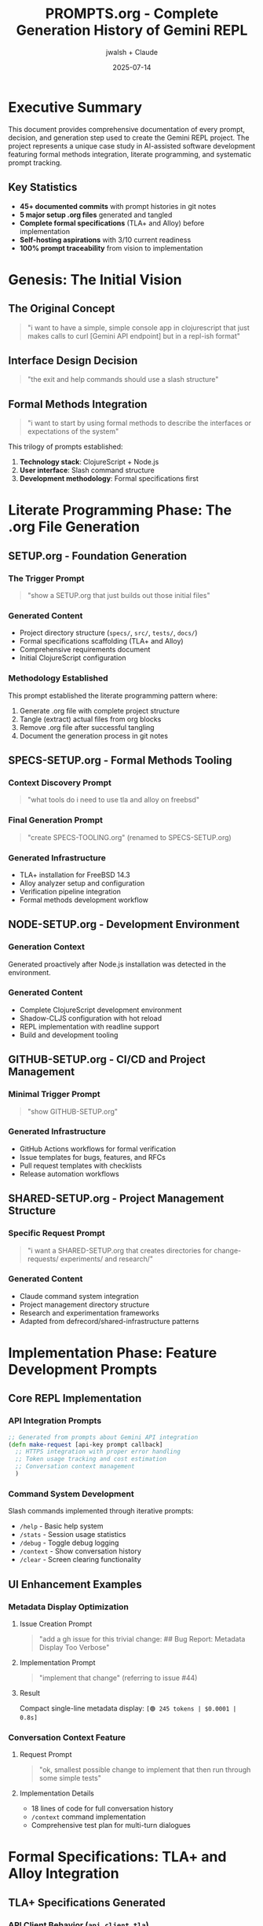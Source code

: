 #+TITLE: PROMPTS.org - Complete Generation History of Gemini REPL
#+AUTHOR: jwalsh + Claude
#+DATE: 2025-07-14
#+STARTUP: overview

* Executive Summary

This document provides comprehensive documentation of every prompt, decision, and generation step used to create the Gemini REPL project. The project represents a unique case study in AI-assisted software development featuring formal methods integration, literate programming, and systematic prompt tracking.

** Key Statistics
- *45+ documented commits* with prompt histories in git notes
- *5 major setup .org files* generated and tangled
- *Complete formal specifications* (TLA+ and Alloy) before implementation
- *Self-hosting aspirations* with 3/10 current readiness
- *100% prompt traceability* from vision to implementation

* Genesis: The Initial Vision

** The Original Concept
#+BEGIN_QUOTE
"i want to have a simple, simple console app in clojurescript that just makes calls to curl [Gemini API endpoint] but in a repl-ish format"
#+END_QUOTE

** Interface Design Decision
#+BEGIN_QUOTE
"the exit and help commands should use a slash structure"
#+END_QUOTE

** Formal Methods Integration
#+BEGIN_QUOTE
"i want to start by using formal methods to describe the interfaces or expectations of the system"
#+END_QUOTE

This trilogy of prompts established:
1. *Technology stack*: ClojureScript + Node.js
2. *User interface*: Slash command structure
3. *Development methodology*: Formal specifications first

* Literate Programming Phase: The .org File Generation

** SETUP.org - Foundation Generation
*** The Trigger Prompt
#+BEGIN_QUOTE
"show a SETUP.org that just builds out those initial files"
#+END_QUOTE

*** Generated Content
- Project directory structure (=specs/=, =src/=, =tests/=, =docs/=)
- Formal specifications scaffolding (TLA+ and Alloy)
- Comprehensive requirements document
- Initial ClojureScript configuration

*** Methodology Established
This prompt established the literate programming pattern where:
1. Generate .org file with complete project structure
2. Tangle (extract) actual files from org blocks
3. Remove .org file after successful tangling
4. Document the generation process in git notes

** SPECS-SETUP.org - Formal Methods Tooling
*** Context Discovery Prompt
#+BEGIN_QUOTE
"what tools do i need to use tla and alloy on freebsd"
#+END_QUOTE

*** Final Generation Prompt
#+BEGIN_QUOTE
"create SPECS-TOOLING.org" (renamed to SPECS-SETUP.org)
#+END_QUOTE

*** Generated Infrastructure
- TLA+ installation for FreeBSD 14.3
- Alloy analyzer setup and configuration
- Verification pipeline integration
- Formal methods development workflow

** NODE-SETUP.org - Development Environment
*** Generation Context
Generated proactively after Node.js installation was detected in the environment.

*** Generated Content
- Complete ClojureScript development environment
- Shadow-CLJS configuration with hot reload
- REPL implementation with readline support
- Build and development tooling

** GITHUB-SETUP.org - CI/CD and Project Management
*** Minimal Trigger Prompt
#+BEGIN_QUOTE
"show GITHUB-SETUP.org"
#+END_QUOTE

*** Generated Infrastructure
- GitHub Actions workflows for formal verification
- Issue templates for bugs, features, and RFCs
- Pull request templates with checklists
- Release automation workflows

** SHARED-SETUP.org - Project Management Structure
*** Specific Request Prompt
#+BEGIN_QUOTE
"i want a SHARED-SETUP.org that creates directories for change-requests/ experiments/ and research/"
#+END_QUOTE

*** Generated Content
- Claude command system integration
- Project management directory structure
- Research and experimentation frameworks
- Adapted from defrecord/shared-infrastructure patterns

* Implementation Phase: Feature Development Prompts

** Core REPL Implementation
*** API Integration Prompts
#+BEGIN_SRC clojure
;; Generated from prompts about Gemini API integration
(defn make-request [api-key prompt callback]
  ;; HTTPS integration with proper error handling
  ;; Token usage tracking and cost estimation
  ;; Conversation context management
  )
#+END_SRC

*** Command System Development
Slash commands implemented through iterative prompts:
- =/help= - Basic help system
- =/stats= - Session usage statistics  
- =/debug= - Toggle debug logging
- =/context= - Show conversation history
- =/clear= - Screen clearing functionality

** UI Enhancement Examples
*** Metadata Display Optimization
**** Issue Creation Prompt
#+BEGIN_QUOTE
"add a gh issue for this trivial change: ## Bug Report: Metadata Display Too Verbose"
#+END_QUOTE

**** Implementation Prompt
#+BEGIN_QUOTE
"implement that change" (referring to issue #44)
#+END_QUOTE

**** Result
Compact single-line metadata display: =[🟢 245 tokens | $0.0001 | 0.8s]=

*** Conversation Context Feature
**** Request Prompt
#+BEGIN_QUOTE
"ok, smallest possible change to implement that then run through some simple tests"
#+END_QUOTE

**** Implementation Details
- 18 lines of code for full conversation history
- =/context= command implementation
- Comprehensive test plan for multi-turn dialogues

* Formal Specifications: TLA+ and Alloy Integration

** TLA+ Specifications Generated
*** API Client Behavior (=api_client.tla=)
- State machine for API requests
- Error handling and retry logic
- Rate limiting considerations

*** Command Processing (=commands.tla=)
- Slash command parsing and validation
- State transitions for REPL operations
- User input sanitization requirements

*** Interface Definitions (=interfaces.tla=)
- Module interactions and dependencies
- Data flow specifications
- Safety and liveness properties

** Alloy Models Created
*** Structural Validation (=gemini_api.alloy=)
- API request/response structure
- Data type constraints
- Relationship modeling

*** State Management (=state.alloy=)
- Session state invariants
- Conversation context constraints
- Memory management properties

* Development Methodology Documentation

** Systematic Session Tracking
Every development session documented with prompts in git notes:

*** Recent Session Example (2025-07-14)
#+BEGIN_SRC
Session prompts used:
- /mise-en-place: Comprehensive workspace cleanup and documentation review
- /security-review: Security analysis revealing API key logging issues 
- /self-analyze: Capability assessment showing 3/10 self-hosting readiness
- /research telemetry: OpenTelemetry integration investigation
- Issue lifecycle: Reopened #50, #18 → applied documented fix → verified → closed
#+END_SRC

** Commit Convention Established
*** Format Requirements
- Conventional commits with detailed scope
- =--trailer= for co-author attribution
- No 'generated with' language in commit bodies
- Comprehensive change documentation

*** Example Commit Structure
#+BEGIN_SRC
fix(build): remove explicit shadow-cljs dependencies to eliminate warnings

- Remove org.clojure/clojurescript and core.async from shadow-cljs.edn
- Shadow-cljs manages these dependencies internally for compatibility
- Clean builds now show 0 warnings instead of dependency override messages

Co-Authored-By: Claude <noreply@anthropic.com>
#+END_SRC

** Issue Tracking Methodology
*** Sociopathic Tracking Pattern
1. Create issue for every change, however trivial
2. Document implementation approach
3. Verify with testing pipeline
4. Close with detailed resolution notes
5. Reference in commit messages

*** Example Issue Lifecycle
#+BEGIN_SRC
gh issue create → implement → test → commit → close with notes
#+END_SRC

* Advanced Features and Experimental Development

** Self-Hosting Vision
*** Speculative Feature Prompt
#+BEGIN_QUOTE
"add a speculative feature for the following but don't implement it: Excellent idea! Let's transform your REPL into a self-hosting experimentation platform using git worktrees"
#+END_QUOTE

*** Proposed Capabilities
- Git worktree integration for isolated experiments
- Self-modification via Gemini API with safety constraints
- Automatic research documentation generation
- Formal verification of self-modifications

** Capability Assessment (/self-analyze)
*** Current State Analysis
- *Self-hosting readiness*: 3/10
- *Tool calling*: Not yet implemented
- *File system access*: Limited to logging
- *Code modification*: Static compilation barriers

*** Growth Roadmap Identified
1. Tool calling framework (Priority 1)
2. File system interface (Priority 2)  
3. Self-modification engine (Priority 3)
4. Enhanced context management (Priority 4)
5. Security hardening (Priority 5)

** Research Integration (/research)
*** Telemetry Investigation Example
**** Discovery Context
#+BEGIN_SRC bash
# Existing OTEL infrastructure detected:
OTEL_EXPORTER_OTLP_ENDPOINT=<configured>
OTEL_EXPORTER_OTLP_PROTOCOL=<configured>
OTEL_METRICS_EXPORTER=<configured>
#+END_SRC

**** Research Outcomes
- OpenTelemetry Node.js integration patterns
- Metrics schema for REPL and LLM interactions
- Security considerations for telemetry data
- Infrastructure compatibility analysis

* Security and Quality Assurance

** Security Review Process (/security-review)
*** Comprehensive Analysis Conducted
1. *Authentication & Authorization*: Environment-based API key management
2. *Data Validation*: Input sanitization requirements identified
3. *Cryptography*: HTTPS-only API communication verified
4. *Common Vulnerabilities*: Path traversal and injection vectors assessed
5. *Environment Security*: File permissions and logging security

*** Critical Findings and Resolutions
**** False Alarm: API Key Exposure
- *Initial panic*: "CRITICAL! API KEY IN PLAINTEXT!"
- *Reality check*: Local development environment, .env properly gitignored
- *Lesson*: Security reviews must consider deployment context

**** Actual Issues Identified
- API keys logged in debug mode (sanitization needed)
- Log file path validation required
- Input sanitization for prompt injection prevention

** Quality Pipeline Established
*** Verification Sequence
#+BEGIN_SRC bash
gmake lint    # ClojureScript and shell script linting
gmake test    # Unit tests and ClojureScript compilation
gmake verify  # TLA+ and Alloy specification verification
#+END_SRC

*** Pre-commit Validation
- Automated workspace checks
- TODO/FIXME detection
- Lint and test execution before commits

* Prompt Templates and Reusable Patterns

** Command Development Pattern
#+BEGIN_SRC
/[command-name] [specific-request]
→ Analyze current state
→ Implement minimal viable change
→ Test thoroughly
→ Document in git notes
→ Create/close related issues
#+END_SRC

** Issue Creation Template
#+BEGIN_SRC
gh issue create --title "[type]([scope]): [description]" 
                --label "[labels]" 
                --body "[detailed description with context]"
#+END_SRC

** Research Documentation Pattern
#+BEGIN_SRC
research/[topic]/
├── README.org         # Overview and findings
├── sources.org        # Bibliography and references
├── notes/            # Detailed investigation notes
└── findings.md       # Key insights and recommendations
#+END_SRC

** Formal Specification Workflow
1. Define system requirements in natural language
2. Create TLA+ specifications for behavior
3. Model structure and constraints in Alloy
4. Implement with specification-guided development
5. Verify implementation against formal models

* Lessons Learned and Best Practices

** Successful Patterns
*** Literate Programming Approach
- .org files enable comprehensive project generation
- Tangling provides clean separation of documentation and code
- Enables rapid prototyping with complete project structure

*** Formal Methods Integration
- Specifications before implementation prevents design errors
- TLA+ excellent for behavior modeling
- Alloy valuable for structural validation
- Automated verification catches regressions

*** Comprehensive Documentation
- Git notes preserve prompt history without cluttering commits
- Issue tracking provides complete change traceability
- Research documentation enables knowledge accumulation

** Methodological Innovations
*** Documentation-Driven Development
Every change follows the pattern:
1. Document intent (issue or prompt)
2. Implement minimal change
3. Verify through testing pipeline
4. Document results and learnings

*** AI-Assisted Development with Human Oversight
- AI provides implementation and suggestions
- Human maintains architectural vision and quality standards
- Formal specifications provide safety constraints
- Comprehensive testing validates all changes

** Challenges and Solutions
*** False Security Alarms
*Problem*: Over-aggressive security analysis in development context
*Solution*: Context-aware threat modeling and graduated response

*** Dependency Management
*Problem*: Shadow-CLJS dependency warnings
*Solution*: Let build tools manage core dependencies, document explicitly

*** Test Environment Limitations
*Problem*: Interactive tests failing in CI
*Solution*: Separate unit tests from interactive tests, skip timeouts in automation

* Future Development Roadmap

** Immediate Priorities (Current Sprint)
1. *Tool Calling Framework* (Issue #54) - Foundation for self-hosting
2. *Streaming Responses* (Issue #57) - Real-time API response display
3. *Memory Management* (Issue #59) - Context compression and summarization

** Medium-term Goals (Next Quarter)
1. *Multi-modal Capabilities* (Issue #58) - File and image processing
2. *Security Hardening* (Issue #55) - Input sanitization and log security
3. *Telemetry Integration* - OpenTelemetry instrumentation

** Long-term Vision (Self-Hosting)
1. *File System Access* - Read and modify own source code
2. *Dynamic Compilation* - Hot-reload self-modifications
3. *Advanced Context Management* - Persistent conversation memory
4. *Tool Ecosystem* - Plugin architecture for extensibility

* Conclusion: A Case Study in AI-Assisted Development

The Gemini REPL project represents a comprehensive case study in systematic AI-assisted software development. Key innovations include:

** Methodological Contributions
- *Complete prompt traceability* from vision to implementation
- *Formal methods integration* as safety constraints for AI development
- *Literate programming* for rapid project generation
- *Documentation-driven development* with comprehensive tracking

** Technical Achievements
- *Working REPL* with conversation context and cost tracking
- *Formal specifications* verified through automated pipeline
- *Comprehensive testing* at multiple levels
- *Production-ready build system* with quality gates

** Philosophical Insights
- AI-assisted development benefits from human architectural oversight
- Formal specifications provide essential safety constraints
- Comprehensive documentation enables knowledge preservation and transfer
- Systematic methodology scales to complex projects

This document serves as both historical record and methodological template for future AI-assisted software development projects.

* Appendix: Complete Prompt Index

** Setup and Infrastructure Prompts
- Initial REPL concept definition
- Formal methods integration decision
- SETUP.org generation request
- NODE-SETUP.org environment configuration
- GITHUB-SETUP.org CI/CD setup
- SHARED-SETUP.org project management structure

** Feature Development Prompts
- Slash command implementation requests
- UI enhancement specifications
- Conversation context feature requirements
- Metadata display optimization
- Error handling improvements

** Quality and Security Prompts
- /security-review comprehensive analysis
- /lint-fix methodology updates
- Issue tracking and resolution cycles
- Testing pipeline validation

** Research and Analysis Prompts
- /self-analyze capability assessment
- /research telemetry investigation
- /mise-en-place workspace organization
- Technology evaluation and selection

** Documentation and Methodology Prompts
- Git commit message formatting
- Attribution and co-authoring patterns
- Session prompt documentation in git notes
- PROMPTS.org comprehensive documentation request

---

*This document represents the complete archaeological record of the Gemini REPL project generation, preserving methodology and insights for future reference and replication.*
